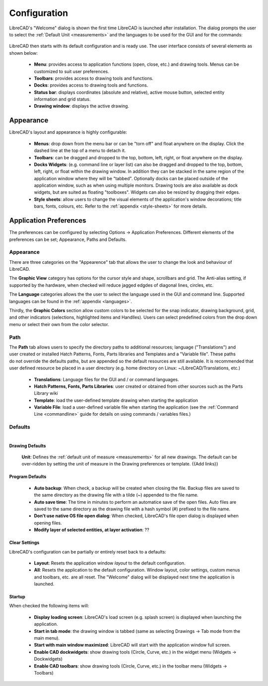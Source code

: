 .. _configure: 


Configuration
=============

LibreCAD's "Welcome" dialog is shown the first time LibreCAD is launched after installation.  The dialog prompts the user to select the :ref:`Default Unit <measurements>` and the languages to be used for the GUI and for the commands: 

.. figure:: /images/LC_welcome.png
    :width: 705px
    :height: 410px
    :align: center
    :scale: 75
    :alt: LibreCAD Welcome


LibreCAD then starts with its default configuration and is ready use.  The user interface consists of several elements as shown below:

    - **Menu**: provides access to application functions (open, close, etc.) and drawing tools.  Menus can be customized to suit user preferences.
    - **Toolbars**: provides access to drawing tools and functions.  
    - **Docks**:  provides access to drawing tools and functions. 
    - **Status bar**: displays coordinates (absolute and relative), active mouse button, selected entity information and grid status.
    - **Drawing window**: displays the active drawing.


.. figure:: /images/LC_default_annotated.png
    :width: 1280px
    :height: 960px
    :align: center
    :scale: 67
    :alt: LibreCAD Application Window


.. _app-app:

Appearance
----------

LibreCAD's layout and appearance is highly configurable:

    - **Menus**: drop down from the menu bar or can be "torn off" and float anywhere on the display. Click the dashed line at the top of a menu to detach it.
    - **Toolbars**: can be dragged and dropped to the top, bottom, left, right, or float anywhere on the display.
    - **Docks Widgets**: (e.g. command line or layer list) can also be dragged and dropped to the top, bottom, left, right, or float within the drawing window.  In addition they can be stacked in the same region of the application window where they will be "tabbed".  Optionally docks can be placed outside of the application window, such as when using multiple monitors.  Drawing tools are also available as dock widgets, but are suited as floating "toolboxes".  Widgets can also be resized by dragging their edges.
    - **Style sheets**: allow users to change the visual elements of the application's window decorations; title bars, fonts, colours, etc.  Refer to the :ref:`appendix <style-sheets>` for more details.

.. figure:: /images/LC_everything2.png
    :width: 1280px
    :height: 960px
    :align: center
    :scale: 67
    :alt: LibreCAD Application Window - custom layout


.. _app-prefs:

Application Preferences
-----------------------

The preferences can be configured by selecting Options -> Application Preferences.  Different elements of the preferences can be set; Appearance, Paths and Defaults.


Appearance
~~~~~~~~~~

.. Text for describing images follow image directive.

.. figure:: /images/AppPref1.png
    :width: 785px
    :height: 623px
    :align: right
    :scale: 50
    :alt: LibreCAD Application Preferences - Appearance

There are three categories on the "Appearence" tab that allows the user to change the look and behaviour of LibreCAD.

The **Graphic View** category has options for the cursor style and shape, scrollbars and grid.  The Anti-alias setting, if supported by the hardware, when checked will reduce jagged edgdes of diagonal lines, circles, etc.

The **Language** categories allows the the user to select the language used in the GUI and command line.  Supported languages can be found in the :ref:`appendix <languages>`.

Thirdly, the **Graphic Colors** section allow custom colors to be selected for the snap indicator, drawing background,  grid, and other indicators (selections, highlighted items and Handlles).  Users can select predefined colors from the drop down menu or select their own from the color selector.


Path
~~~~

.. figure:: /images/AppPref2.png
    :width: 785px
    :height: 623px
    :align: right
    :scale: 50
    :alt: LibreCAD Application Window - Paths

The **Path** tab allows users to specify the directory paths to additional resources; language ("Translations") and user created or installed Hatch Patterns, Fonts, Parts libraries and Templates and a "Variable file".  These paths do not override the defaults paths, but are appended so the default resources are still available.  It is recommended that user defined resource be placed in a user directory (e.g. home directory on Linux: ~/LibreCAD/Translations, etc.)

    - **Translations**: Language files for the GUI and / or command languages.
    - **Hatch Patterns, Fonts, Parts Libraries**: user created or obtained from other sources such as the Parts Library wiki
    - **Template**: load the user-defined template drawing when starting the application
    - **Variable File**: load a user-defined variable file when starting the application (see the :ref:`Command Line <commandline>` guide for details on using commands / variables files.)


Defaults
~~~~~~~~

.. figure:: /images/AppPref3.png
    :width: 785px
    :height: 623px
    :align: right
    :scale: 50
    :alt: LibreCAD Application Window - Defaults

Drawing Defaults
````````````````

    **Unit**: Defines the :ref:`default unit of measure <measurements>` for all new drawings.  The default can be over-ridden by setting the unit of measure in the Drawing preferences or template.  {{Add links}}


Program Defaults
````````````````

    - **Auto backup**: When check, a backup will be created when closing the file.  Backup files are saved to the same directory as the drawing file with a tilde (~) appended to the file name.
    - **Auto save time**: The time in minutes to perform an automatice save of the open files.  Auto files are saved to the same directory as the drawing file with a hash symbol (#) prefixed to the file name.
    - **Don't use native OS file open dialog**: When checked, LibreCAD's file open dialog is displayed when opening files.
    - **Modify layer of selected entities, at layer activation**: ??

Clear Settings
``````````````
LibreCAD's configuration can be partially or entirely reset back to a defaults:

    - **Layout**: Resets the application window *layout* to the default configuration.
    - **All**: Resets the application to the default configuration.  Window layout, color settings, custom menus and toolbars, etc. are all reset.  The "Welcome" dialog will be displayed next time the application is launched.

Startup
```````
When checked the following items will:

    - **Display loading screen**: LibreCAD's load screen (e.g. splash screen) is displayed when launching the application.
    - **Start in tab mode**: the drawing window is tabbed (same as selecting Drawings -> Tab mode from the main menu).
    - **Start with main window maximized**: LibreCAD will start with the application window full screen. 
    - **Enable CAD dockwidgets**: show drawing tools (Circle, Curve, etc.) in the widget menu (Widgets -> Dockwidgets)  
    - **Enable CAD toolbars**: show drawing tools (Circle, Curve, etc.) in the toolbar menu (Widgets -> Toolbars)


